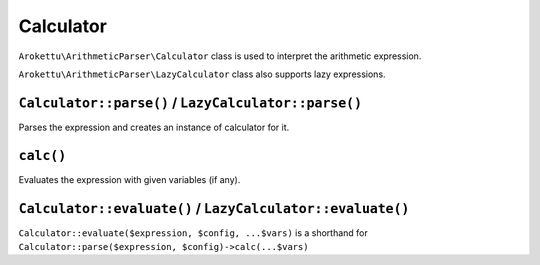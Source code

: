 Calculator
##########

``Arokettu\ArithmeticParser\Calculator`` class is used to interpret the arithmetic expression.

``Arokettu\ArithmeticParser\LazyCalculator`` class also supports lazy expressions.

``Calculator::parse()`` / ``LazyCalculator::parse()``
=====================================================

Parses the expression and creates an instance of calculator for it.

``calc()``
==========

Evaluates the expression with given variables (if any).

``Calculator::evaluate()`` / ``LazyCalculator::evaluate()``
===========================================================

``Calculator::evaluate($expression, $config, ...$vars)`` is a shorthand for
``Calculator::parse($expression, $config)->calc(...$vars)``
